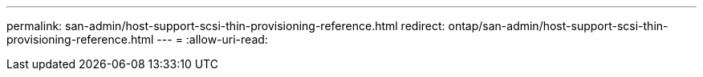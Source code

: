 ---
permalink: san-admin/host-support-scsi-thin-provisioning-reference.html 
redirect: ontap/san-admin/host-support-scsi-thin-provisioning-reference.html 
---
= 
:allow-uri-read: 


